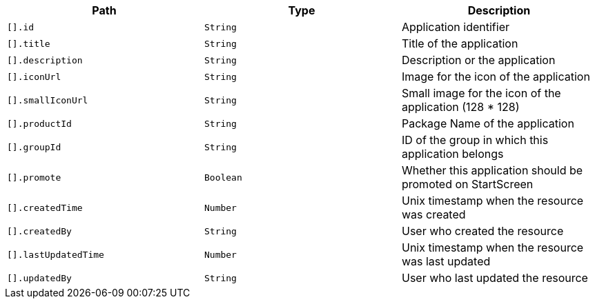 |===
|Path|Type|Description

|`[].id`
|`String`
|Application identifier

|`[].title`
|`String`
|Title of the application

|`[].description`
|`String`
|Description or the application

|`[].iconUrl`
|`String`
|Image for the icon of the application

|`[].smallIconUrl`
|`String`
|Small image for the icon of the application (128 * 128)

|`[].productId`
|`String`
|Package Name of the application

|`[].groupId`
|`String`
|ID of the group in which this application belongs

|`[].promote`
|`Boolean`
|Whether this application should be promoted on StartScreen

|`[].createdTime`
|`Number`
|Unix timestamp when the resource was created

|`[].createdBy`
|`String`
|User who created the resource

|`[].lastUpdatedTime`
|`Number`
|Unix timestamp when the resource was last updated

|`[].updatedBy`
|`String`
|User who last updated the resource

|===